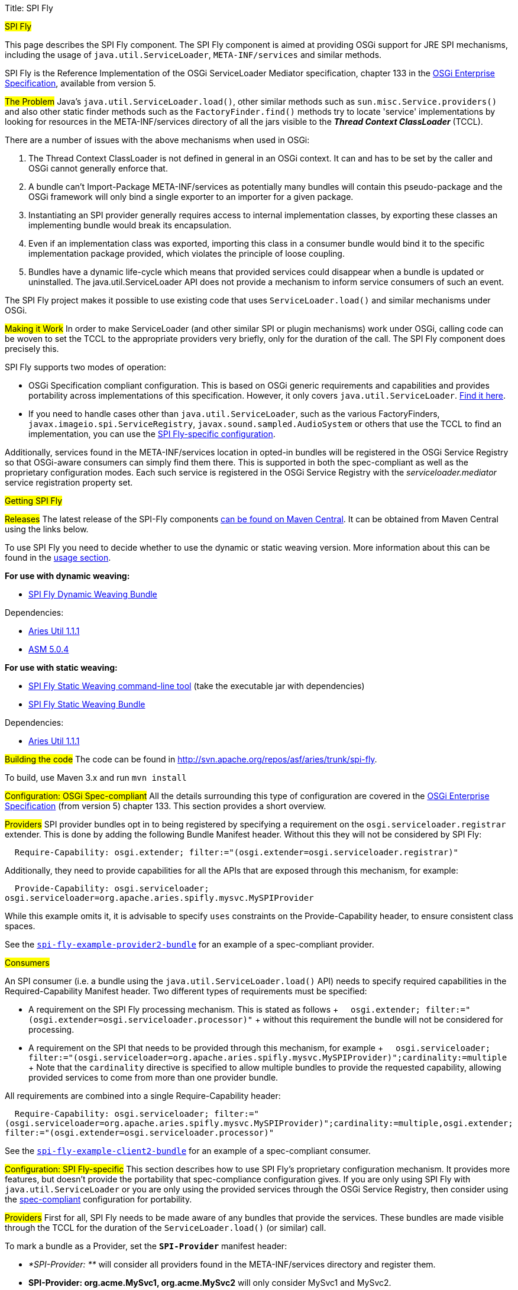 Title: SPI Fly

#SPI Fly#

This page describes the SPI Fly component.
The SPI Fly component is aimed at providing OSGi support for JRE SPI mechanisms, including the usage of +++<tt>+++java.util.ServiceLoader+++</tt>+++,  +++<tt>+++META-INF/services+++</tt>+++ and similar methods.

SPI Fly is the Reference Implementation of the OSGi ServiceLoader Mediator specification, chapter 133 in the http://www.osgi.org/Download/Release5[OSGi  Enterprise Specification], available from version 5.

##The Problem## Java's +++<tt>+++java.util.ServiceLoader.load()+++</tt>+++, other similar methods such as  +++<tt>+++sun.misc.Service.providers()+++</tt>+++ and also other static finder methods such as the  +++<tt>+++FactoryFinder.find()+++</tt>+++ methods try to locate 'service' implementations by looking for  resources in the META-INF/services directory of all the jars visible to the  *_Thread Context ClassLoader_* (TCCL).

There are a number of issues with the above mechanisms when used in OSGi:

. The Thread Context ClassLoader is not defined in general in an OSGi context.
It can and has to be set by the caller and OSGi cannot generally enforce that.
. A bundle can't Import-Package META-INF/services as potentially many bundles will contain this pseudo-package and the OSGi framework will only bind a single exporter to an importer for a given package.
. Instantiating an SPI provider generally requires access to internal implementation classes, by exporting these classes an implementing bundle would break its encapsulation.
. Even if an implementation class was exported, importing this class in a consumer bundle would bind it to the specific implementation package provided, which violates the principle of loose coupling.
. Bundles have a dynamic life-cycle which means that provided services could disappear when a bundle is updated or uninstalled.
The java.util.ServiceLoader API does not provide a mechanism to inform service consumers of such an event.

The SPI Fly project makes it possible to use existing code that uses  +++<tt>+++ServiceLoader.load()+++</tt>+++ and similar mechanisms under OSGi.

##Making it Work## In order to make ServiceLoader (and other similar SPI or plugin mechanisms) work under OSGi, calling code can be woven to set the TCCL to the appropriate providers very briefly, only for the duration of the call.
The SPI Fly component does precisely this.

SPI Fly supports two modes of operation:

* OSGi Specification compliant configuration.
This is based on OSGi generic requirements and capabilities and  provides portability across implementations of this specification.
However, it only covers +++<tt>+++java.util.ServiceLoader+++</tt>+++.
<<specconf,Find it here>>.
* If you need to handle cases other than +++<tt>+++java.util.ServiceLoader+++</tt>+++, such as the various FactoryFinders,  +++<tt>+++javax.imageio.spi.ServiceRegistry+++</tt>+++, +++<tt>+++javax.sound.sampled.AudioSystem+++</tt>+++ or others that use the TCCL to find an implementation, you can use the <<specificconf,SPI Fly-specific configuration>>.

Additionally, services found in the META-INF/services location in opted-in bundles will be registered in the OSGi Service  Registry so that OSGi-aware consumers can simply find them there.
This is supported in both the spec-compliant as  well as the proprietary configuration modes.
Each such service is registered in the OSGi Service Registry with  the _serviceloader.mediator_ service registration property set.

##Getting SPI Fly##

###+++<a id="releases">++++++</a>+++Releases### The latest release of the SPI-Fly components http://search.maven.org/#search%7Cga%7C1%7Cg%3A%22org.apache.aries.spifly%22[can be found on Maven Central].
It can be obtained from Maven  Central using the links below.

To use SPI Fly you need to decide whether to use the dynamic or static weaving version.
More information about this can be found in the <<usage,usage section>>.

*For use with dynamic weaving:*

* http://search.maven.org/#search%7Cga%7C1%7Ca%3A%22org.apache.aries.spifly.dynamic.bundle%22[SPI Fly Dynamic Weaving Bundle]

Dependencies:

* http://repo1.maven.org/maven2/org/apache/aries/org.apache.aries.util/1.1.1/org.apache.aries.util-1.1.1.jar[Aries Util 1.1.1]
* http://repo1.maven.org/maven2/org/ow2/asm/asm-all/5.0.4/asm-all-5.0.4.jar[ASM 5.0.4]

*For use with static weaving:*

* http://search.maven.org/#search%7Cga%7C1%7Ca%3A%22org.apache.aries.spifly.static.tool%22[SPI Fly Static Weaving command-line tool] (take the executable jar with dependencies)
* http://search.maven.org/#search%7Cga%7C1%7Ca%3A%22org.apache.aries.spifly.static.bundle%22[SPI Fly Static Weaving Bundle]

Dependencies:

* http://repo1.maven.org/maven2/org/apache/aries/org.apache.aries.util/1.1.1/org.apache.aries.util-1.1.1.jar[Aries Util 1.1.1]

###Building the code### The code can be found in http://svn.apache.org/repos/asf/aries/trunk/spi-fly.

To build, use Maven 3.x and run +++<tt>+++mvn install+++</tt>+++

#+++<a id="specconf">++++++</a>+++Configuration: OSGi Spec-compliant# All the details surrounding this type of configuration are covered in the  http://www.osgi.org/Download/Release5[OSGi Enterprise Specification] (from version 5) chapter 133.
This section provides a short overview.

##Providers## SPI provider bundles opt in to being registered by specifying a requirement on the  +++<tt>+++osgi.serviceloader.registrar+++</tt>+++ extender.
This is done by adding the following Bundle Manifest header.
Without this they will not be considered by SPI Fly:

+++<tt>+++&nbsp;&nbsp;Require-Capability: osgi.extender;
filter:="(osgi.extender=osgi.serviceloader.registrar)"+++</tt>+++

Additionally, they need to provide capabilities for all the APIs that are exposed through this mechanism, for example:

+++<tt>+++&nbsp;&nbsp;Provide-Capability: osgi.serviceloader;
osgi.serviceloader=org.apache.aries.spifly.mysvc.MySPIProvider+++</tt>+++

While this example omits it, it is advisable to specify +++<tt>+++uses+++</tt>+++ constraints on the Provide-Capability header, to  ensure consistent class spaces.

See the <<examples,+++<tt>+++spi-fly-example-provider2-bundle+++</tt>+++>> for an example of a spec-compliant provider.

##Consumers##

An SPI consumer (i.e.
a bundle using the +++<tt>+++java.util.ServiceLoader.load()+++</tt>+++ API) needs to specify required capabilities in the Required-Capability Manifest header.
Two different types of requirements must be specified:

* A requirement on the SPI Fly processing mechanism.
This is stated as follows + +++<tt>+++&nbsp;&nbsp;osgi.extender;
filter:="(osgi.extender=osgi.serviceloader.processor)"+++</tt>+++ + without this requirement the bundle will not be considered for processing.
* A requirement on the SPI that needs to be provided through this mechanism, for example + +++<tt>+++&nbsp;&nbsp;osgi.serviceloader;
filter:="(osgi.serviceloader=org.apache.aries.spifly.mysvc.MySPIProvider)";cardinality:=multiple+++</tt>+++ + Note that the +++<tt>+++cardinality+++</tt>+++ directive is specified to allow multiple bundles to provide the requested capability, allowing provided services to come from more than one provider bundle.

All requirements are combined into a single Require-Capability header:

+++<tt>+++&nbsp;&nbsp;Require-Capability: osgi.serviceloader;
filter:="(osgi.serviceloader=org.apache.aries.spifly.mysvc.MySPIProvider)";cardinality:=multiple,osgi.extender;
filter:="(osgi.extender=osgi.serviceloader.processor)"+++</tt>+++

See the <<examples,+++<tt>+++spi-fly-example-client2-bundle+++</tt>+++>> for an example of a spec-compliant consumer.

#+++<a id="specificconf">++++++</a>+++Configuration: SPI Fly-specific# This section describes how to use SPI Fly's proprietary configuration mechanism.
It provides more features, but doesn't provide the  portability that spec-compliance configuration gives.
If you  are only using SPI Fly with +++<tt>+++java.util.ServiceLoader+++</tt>+++ or you are only using the provided  services through the OSGi Service Registry, then consider using the <<specconf,spec-compliant>> configuration for portability.

##Providers## First for all, SPI Fly needs to be made aware of any bundles that provide the services.
These bundles are made visible through the TCCL for the duration of the +++<tt>+++ServiceLoader.load()+++</tt>+++ (or similar) call.

To mark a bundle as a Provider, set the *+++<tt>+++SPI-Provider+++</tt>+++* manifest header:

* _*SPI-Provider: **_ will consider all providers found in the META-INF/services directory and register them.
* *SPI-Provider: org.acme.MySvc1, org.acme.MySvc2* will only consider MySvc1 and MySvc2.

Additionally services found in META-INF/services are registered in the OSGi Service  Registry.

The +++<tt>+++SPI-Provider+++</tt>+++ header can either be set in the providing bundle itself or in a wrapper bundle that holds the original unmodified jar containing the provider internally as a  on the +++<tt>+++Bundle-ClassPath+++</tt>+++.

See the <<examples,+++<tt>+++spi-fly-example-provider1-bundle+++</tt>+++>> for an example of a provider using this type of configuration.

##Consumers## Service consumers also need to opt in to the process.

To specify a consumer, add the +++<tt>+++SPI-Consumer+++</tt>+++ manifest header to the client bundle.
This header  will opt-in the bundle to the weaving process where for the duration of the specified call the TCCL will be set to the matching provider bundle(s).
Some example SPI-Consumer headers are:

* _*SPI-Consumer: **_ This is a shorthand for  +++<tt>+++java.util.ServiceLoader#load(java.lang.Class)+++</tt>+++ and will  automatically weave all +++<tt>+++ServiceLoader.load(Class)+++</tt>+++ calls.
* *SPI-Consumer: java.util.ServiceLoader#load(java.lang.Class[org.apache.aries.mytest.MySPI])* Only process calls to +++<tt>+++ServiceLoader.load(Class)+++</tt>+++ when it is called with  +++<tt>+++MySPI.class+++</tt>+++ as argument.
* *SPI-Consumer: javax.xml.parsers.DocumentBuilderFactory#newInstance()* weave clients that call +++<tt>+++DocumentBuilderFactory.newInstance()+++</tt>+++.
* *SPI-Consumer: org.foo.Foo#someMthd(),org.bar.Bar#myMethod()* weave calls to +++<tt>+++Foo.someMthd()+++</tt>+++ and  +++<tt>+++Bar.myMethod()+++</tt>+++.

See the <<examples,+++<tt>+++spi-fly-example-client1-bundle+++</tt>+++>> for an example of a consumer using this type of configuration.

###Special Cases### SPI Fly can be used for most SPI provider/lookup systems that use the TCCL pattern to obtain implementations.
However, some cases some _special treatment_ is needed.
This special treatment is often needed when the API itself does not  match the name of the resources in META-INF/services, java.util.ServiceLoader is such a case, however SPI-Fly has built-in knowledge of ServiceLoader.
Known APIs that require special treatment are listed below:

* *javax.imageio.spi.ServiceRegistry*: This class is very much like java.util.ServiceLoader in that it can load any kind of API implementation.
While SPI Fly knows about ServiceLoader and treats it specially, the ServiceRegistry class currently does not have special treatment.
It can still be made to work but this requires the following header in the provider bundle: +++<tt>+++SPI-Provider:&nbsp;javax.imageio.spi.ServiceRegistry+++</tt>+++ on the client side you can use +++<tt>+++SPI-Consumer:&nbsp;javax.imageio.spi.ServiceRegistry#lookupProviders(java.lang.Class)+++</tt>+++  or +++<tt>+++SPI-Consumer:&nbsp;javax.imageio.spi.ServiceRegistry#lookupProviders+++</tt>+++
* *javax.sound.sampled.AudioSystem*: This class uses sun.misc.Service under the covers (via com.sun.media.sound.JDK13Services)  which is a predecessor to java.util.ServiceLoader.
There is no special treatment for sun.misc.Service in SPI Fly (yet), but the AudioSystem.getAudioInputStream() API can be made to work by explicitly listing it in the provider bundle  (the one that contains the relevant META-INF/services resources): +++<tt>+++SPI-Provider:&nbsp;javax.sound.sampled.AudioSystem+++</tt>+++ on the consumer side you can use +++<tt>+++SPI-Consumer:&nbsp;javax.sound.sampled.AudioSystem#getAudioInputStream +++</tt>+++

#+++<a id="usage">++++++</a>+++Usage# There are currently two ways to use the SPI Fly component.
If you have an OSGi  4.3 (or higher) compliant framework that supports WeavingHooks you can use the dynamic weaving approach.

If you have an pre-4.3 OSGi framework or don't want to use bytecode weaving at runtime you  can use the static weaving approach.

##Use with Dynamic Weaving## Install and start the <<releases,+++<tt>+++org.apache.aries.spifly.dynamic.bundle+++</tt>+++>> into the system.
This bundle  has a dependency on +++<tt>+++http://search.maven.org/#artifactdetails%7Corg.ow2.asm%7Casm-all%7C5.0.4%7Cjar[org.objectweb.asm]+++</tt>+++ version 4.0 or newer and on the Aries  Util bundle.

 g! lb
 START LEVEL 1
    ID|State      |Level|Name
     0|Active     |    0|System Bundle (5.0.1)
 ... bundles 1-4 are framework/console internal ones ...
     5|Active     |    1|ASM all classes (5.0.4)
     6|Active     |    1|Apache Aries Util (1.1.1)
     7|Active     |    1|Apache Aries SPI Fly Dynamic Weaving Bundle

Note that, as with any OSGi Bundle that uses the OSGi 4.3 WeavingHooks, the weaver bundle (+++<tt>+++org.apache.aries.spifly.dynamic.bundle+++</tt>+++ in the SPI Fly case) needs to  be active before any bundles that need to be dynamically woven.
OSGi Start Levels can provide a mechanism to control this.

##Use with Static Weaving## For static use, you need to weave the client bundle before installing it into the system.
The modification changes the byte code around +++<tt>+++java.util.ServiceLoader.load()+++</tt>+++ or other calls in the  bundle and inserts calls to set the correct ThreadContextClassLoader around it.
Provider bundles are still handled dynamically.

###To statically weave a bundle### The easiest way to invoke the static weaver is to take the <<releases,+++<tt>+++org.apache.aries.spifly.static.tool+++</tt>+++>> jar with dependencies.

Then run the static tool on any bundle that needs processing:

....

java -jar org.apache.aries.spifly.static.tool-1.0.2-jar-with-dependencies.jar mybundle.jar
....

This will produce a second bundle with the same name with the _spifly suffix appended, so  in this case the generated bundle will be called mybundle_spifly.jar.

At runtime, install the <<releases,+++<tt>+++org.apache.aries.spifly.static.bundle+++</tt>+++>> into the system, like the dynamic weaving bundle it has a dependency on the Aries Util bundle:

 g! lb
 START LEVEL 1
    ID|State      |Level|Name
     0|Active     |    0|System Bundle (5.0.1)
 ... bundles 1-4 are framework/console internal ones ...
     5|Active     |    1|Apache Aries Util (1.1.1)
     6|Active     |    1|Apache Aries SPI Fly Static Weaving Bundle

Then install and start the statically woven bundle into the system.

##+++<a id="examples">++++++</a>+++Examples## The +++<tt>+++spi-fly-examples+++</tt>+++ directory contains a number of example bundles that can be  used for testing or experimenting.

The following modules can be found in this directory:

* *spi-fly-example-spi-bundle* - a bundle providing an SPI interface used by the other example bundles.
http://search.maven.org/remotecontent?filepath=org/apache/aries/spifly/examples/org.apache.aries.spifly.examples.spi.bundle/1.0.0/org.apache.aries.spifly.examples.spi.bundle-1.0.0.jar[osgi-bundle] http://svn.apache.org/repos/asf/aries/trunk/spi-fly/spi-fly-examples/spi-fly-example-spi-bundle/[source]
* *spi-fly-example-provider1-jar* - a plain jar file providing an implementation of the SPI (via +++<tt>+++META-INF/services+++</tt>+++).
http://svn.apache.org/repos/asf/aries/trunk/spi-fly/spi-fly-examples/spi-fly-example-provider1-jar/[source]
* *spi-fly-example-provider1-bundle* - a bundle that wraps the jar file from the previous bullet and specifies it in its Bundle-ClassPath.
This example represents the common case where an existing SPI provider is wrapped as-is in an OSGi bundle.
This example uses the SPI Fly proprietary configuration.
http://search.maven.org/remotecontent?filepath=org/apache/aries/spifly/examples/org.apache.aries.spifly.examples.provider1.bundle/1.0.0/org.apache.aries.spifly.examples.provider1.bundle-1.0.0.jar[osgi-bundle] http://svn.apache.org/repos/asf/aries/trunk/spi-fly/spi-fly-examples/spi-fly-example-provider1-bundle/[source]
* *spi-fly-example-provider2-bundle* - a bundle that directly provides an SPI service (via +++<tt>+++META-INF/services+++</tt>+++).
This example uses OSGi  specification compliant configuration.
http://search.maven.org/remotecontent?filepath=org/apache/aries/spifly/examples/org.apache.aries.spifly.examples.provider2.bundle/1.0.0/org.apache.aries.spifly.examples.provider2.bundle-1.0.0.jar[osgi-bundle] http://svn.apache.org/repos/asf/aries/trunk/spi-fly/spi-fly-examples/spi-fly-example-provider2-bundle/[source]
* *spi-fly-example-client1-jar* - a plain jar using java.util.ServiceLoader.load() to obtain and invoke all services provided of a certain SPI.
http://svn.apache.org/repos/asf/aries/trunk/spi-fly/spi-fly-examples/spi-fly-example-client1-jar/[source]
* *spi-fly-example-client1-bundle* - a bundle that wraps the jar file from the previous bullet and lists it in its Bundle-ClassPath.
This example represents the common case where an existing SPI consumer is wrapped as-is in an OSGi bundle.
This example uses SPI Fly proprietary configuration.
http://search.maven.org/remotecontent?filepath=org/apache/aries/spifly/examples/org.apache.aries.spifly.examples.client1.bundle/1.0.0/org.apache.aries.spifly.examples.client1.bundle-1.0.0.jar[osgi-bundle] http://svn.apache.org/repos/asf/aries/trunk/spi-fly/spi-fly-examples/spi-fly-example-client1-bundle/[source]
* *spi-fly-example-client2-bundle* - a bundle that has code that invokes +++<tt>+++java.util.ServiceLoader.load()+++</tt>+++ directly.
This example uses OSGi specification compliant configuration.
http://search.maven.org/remotecontent?filepath=org/apache/aries/spifly/examples/org.apache.aries.spifly.examples.client2.bundle/1.0.0/org.apache.aries.spifly.examples.client2.bundle-1.0.0.jar[osgi-bundle] http://svn.apache.org/repos/asf/aries/trunk/spi-fly/spi-fly-examples/spi-fly-example-client2-bundle/[source]
* *spi-fly-example-provider-consumer-bundle* - a bundle that is both a provider and a consumer at the same time.
http://svn.apache.org/repos/asf/aries/trunk/spi-fly/spi-fly-examples/spi-fly-example-provider-consumer-bundle/[source]
* *spi-fly-example-resource-provider-bundle* and *spi-fly-example-resource-client-bundle* - these bundles show that SPI Fly can be used to control the TCCL in OSGi for any situation, in this case applied to resource loading via the TCCL.
The provider bundle provides a resource used by the Foo.doit() API.
The client bundle contains Foo.doit() and in there calls Thread.getContextClassLoader().getResource() to obtain the resource.
The TCCL has visibility of the provider bundle because both bundles have the appropriate values set in the SPI-Provider and SPI-Consumer headers.
Source http://svn.apache.org/repos/asf/aries/trunk/spi-fly/spi-fly-examples/spi-fly-example-resource-provider-bundle/[here] and http://svn.apache.org/repos/asf/aries/trunk/spi-fly/spi-fly-examples/spi-fly-example-resource-client-bundle/[here].

##More Information## More information can be found at the following resources:

* OSGi Service Loader Mediator specification.
http://www.osgi.org/Download/Release5[OSGi Enterprise specification], Chapter 133.
* OSGi Blog article: http://blog.osgi.org/2013/02/javautilserviceloader-in-osgi.html
